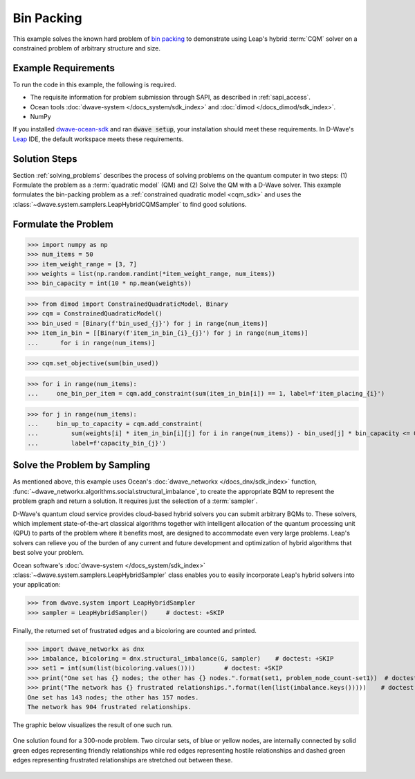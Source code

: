 .. _example_cqm_binpacking:

===========
Bin Packing
===========

This example solves the known hard problem of 
`bin packing <https://en.wikipedia.org/wiki/Bin_packing_problem>`_ to demonstrate
using Leap's hybrid :term:`CQM` solver on a constrained problem of arbitrary 
structure and size.

Example Requirements
====================

To run the code in this example, the following is required.

* The requisite information for problem submission through SAPI, as described
  in :ref:`sapi_access`.
* Ocean tools :doc:`dwave-system </docs_system/sdk_index>` and 
  :doc:`dimod </docs_dimod/sdk_index>`.
* NumPy

.. example-requirements-start-marker

If you installed `dwave-ocean-sdk <https://github.com/dwavesystems/dwave-ocean-sdk>`_
and ran :code:`dwave setup`, your installation should meet these requirements.
In D-Wave's `Leap <https://cloud.dwavesys.com/leap/>`_ IDE, the default workspace
meets these requirements.

.. example-requirements-end-marker

Solution Steps
==============

Section :ref:`solving_problems` describes the process of solving problems on the quantum
computer in two steps: (1) Formulate the problem as a :term:`quadratic model` (QM)
and (2) Solve the QM with a D-Wave solver.
This example formulates the bin-packing problem as a 
:ref:`constrained quadratic model <cqm_sdk>` and uses the 
:class:`~dwave.system.samplers.LeapHybridCQMSampler` to find good solutions.

Formulate the Problem
=====================

>>> import numpy as np
>>> num_items = 50
>>> item_weight_range = [3, 7]
>>> weights = list(np.random.randint(*item_weight_range, num_items))
>>> bin_capacity = int(10 * np.mean(weights))

>>> from dimod import ConstrainedQuadraticModel, Binary
>>> cqm = ConstrainedQuadraticModel()
>>> bin_used = [Binary(f'bin_used_{j}') for j in range(num_items)]
>>> item_in_bin = [[Binary(f'item_in_bin_{i}_{j}') for j in range(num_items)]
...      for i in range(num_items)]

>>> cqm.set_objective(sum(bin_used))

>>> for i in range(num_items):
...     one_bin_per_item = cqm.add_constraint(sum(item_in_bin[i]) == 1, label=f'item_placing_{i}')


>>> for j in range(num_items):
...     bin_up_to_capacity = cqm.add_constraint(
...         sum(weights[i] * item_in_bin[i][j] for i in range(num_items)) - bin_used[j] * bin_capacity <= 0,
...         label=f'capacity_bin_{j}')


Solve the Problem by Sampling
=============================

As mentioned above, this example uses Ocean's :doc:`dwave_networkx </docs_dnx/sdk_index>`
function, :func:`~dwave_networkx.algorithms.social.structural_imbalance`, to create the 
appropriate BQM to represent
the problem graph and return a solution. It requires just the selection of a :term:`sampler`.

D-Wave's quantum cloud service provides cloud-based hybrid solvers you can submit arbitrary
BQMs to. These solvers, which implement state-of-the-art classical algorithms together
with intelligent allocation of the quantum processing unit (QPU) to parts of the problem
where it benefits most, are designed to accommodate even very large problems. Leap's
solvers can relieve you of the burden of any current and future development and optimization
of hybrid algorithms that best solve your problem.

Ocean software's :doc:`dwave-system </docs_system/sdk_index>`
:class:`~dwave.system.samplers.LeapHybridSampler` class enables you to easily incorporate 
Leap's hybrid solvers into your application:

>>> from dwave.system import LeapHybridSampler
>>> sampler = LeapHybridSampler()     # doctest: +SKIP

Finally, the returned set of frustrated edges and a bicoloring are counted and printed.

>>> import dwave_networkx as dnx
>>> imbalance, bicoloring = dnx.structural_imbalance(G, sampler)    # doctest: +SKIP
>>> set1 = int(sum(list(bicoloring.values())))        # doctest: +SKIP
>>> print("One set has {} nodes; the other has {} nodes.".format(set1, problem_node_count-set1))  # doctest: +SKIP
>>> print("The network has {} frustrated relationships.".format(len(list(imbalance.keys()))))    # doctest: +SKIP
One set has 143 nodes; the other has 157 nodes.
The network has 904 frustrated relationships.

The graphic below visualizes the result of one such run.

.. figure:: ../_static/structural_imbalance_300.png
   :name: structural_imbalance_300
   :alt: image
   :align: center
   :scale: 60 %

   One solution found for a 300-node problem. Two circular sets, of blue or yellow nodes, are internally connected by solid green edges representing friendly relationships while red edges representing hostile relationships and dashed green edges representing frustrated relationships are stretched out between these.
